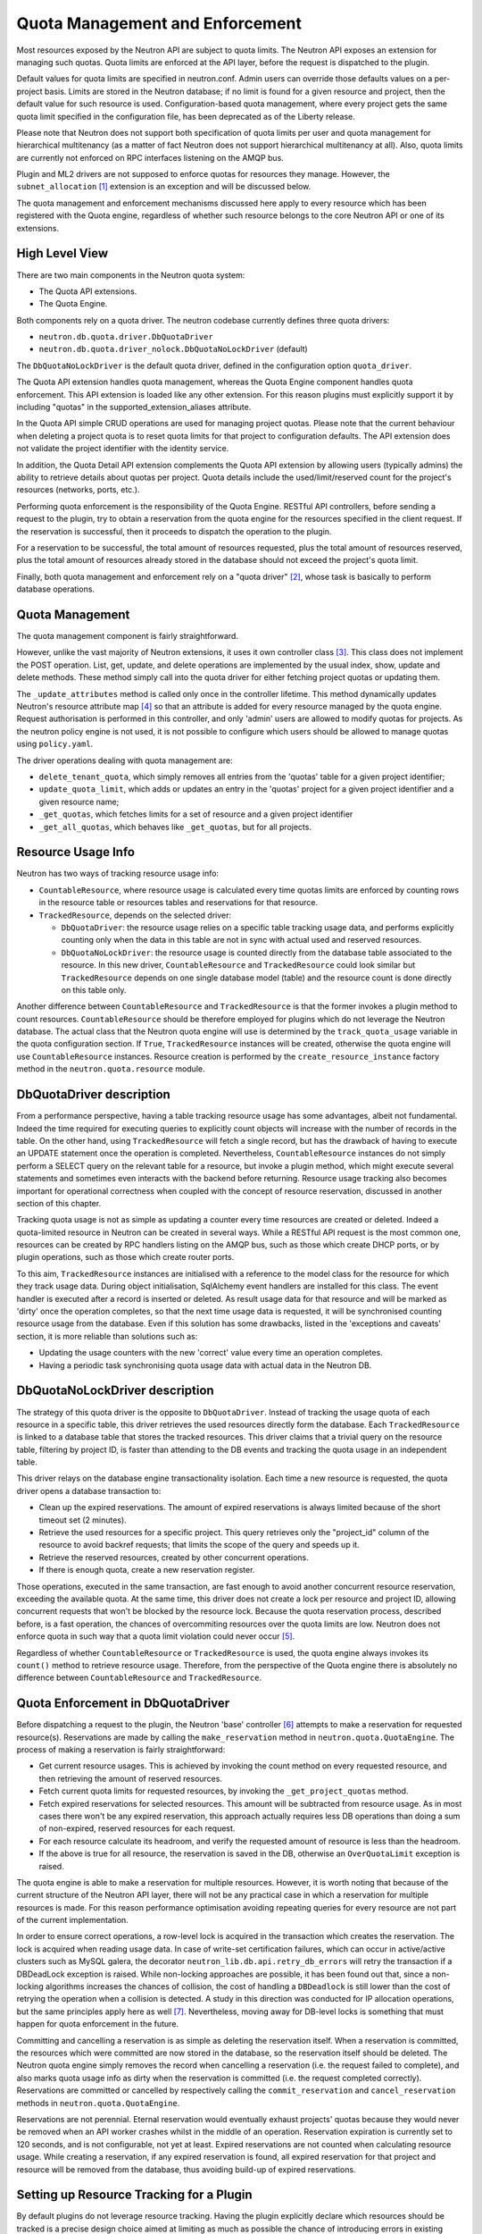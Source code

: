 ..
      Licensed under the Apache License, Version 2.0 (the "License"); you may
      not use this file except in compliance with the License. You may obtain
      a copy of the License at

          http://www.apache.org/licenses/LICENSE-2.0

      Unless required by applicable law or agreed to in writing, software
      distributed under the License is distributed on an "AS IS" BASIS, WITHOUT
      WARRANTIES OR CONDITIONS OF ANY KIND, either express or implied. See the
      License for the specific language governing permissions and limitations
      under the License.


      Convention for heading levels in Neutron devref:
      =======  Heading 0 (reserved for the title in a document)
      -------  Heading 1
      ~~~~~~~  Heading 2
      +++++++  Heading 3
      '''''''  Heading 4
      (Avoid deeper levels because they do not render well.)


Quota Management and Enforcement
================================

Most resources exposed by the Neutron API are subject to quota limits.
The Neutron API exposes an extension for managing such quotas. Quota limits are
enforced at the API layer, before the request is dispatched to the plugin.

Default values for quota limits are specified in neutron.conf. Admin users
can override those defaults values on a per-project basis. Limits are stored
in the Neutron database; if no limit is found for a given resource and project,
then the default value for such resource is used.
Configuration-based quota management, where every project gets the same quota
limit specified in the configuration file, has been deprecated as of the
Liberty release.

Please note that Neutron does not support both specification of quota limits
per user and quota management for hierarchical multitenancy (as a matter of
fact Neutron does not support hierarchical multitenancy at all). Also, quota
limits are currently not enforced on RPC interfaces listening on the AMQP
bus.

Plugin and ML2 drivers are not supposed to enforce quotas for resources they
manage. However, the ``subnet_allocation`` [1]_ extension is an exception and will
be discussed below.

The quota management and enforcement mechanisms discussed here apply to every
resource which has been registered with the Quota engine, regardless of
whether such resource belongs to the core Neutron API or one of its extensions.

High Level View
---------------

There are two main components in the Neutron quota system:

* The Quota API extensions.
* The Quota Engine.

Both components rely on a quota driver. The neutron codebase currently defines
three quota drivers:

* ``neutron.db.quota.driver.DbQuotaDriver``
* ``neutron.db.quota.driver_nolock.DbQuotaNoLockDriver`` (default)

The ``DbQuotaNoLockDriver`` is the default quota driver, defined in the
configuration option ``quota_driver``.

The Quota API extension handles quota management, whereas the Quota Engine
component handles quota enforcement. This API extension is loaded like any
other extension. For this reason plugins must explicitly support it by including
"quotas" in the supported_extension_aliases attribute.

In the Quota API simple CRUD operations are used for managing project quotas.
Please note that the current behaviour when deleting a project quota is to reset
quota limits for that project to configuration defaults. The API
extension does not validate the project identifier with the identity service.

In addition, the Quota Detail API extension complements the Quota API extension
by allowing users (typically admins) the ability to retrieve details about
quotas per project. Quota details include the used/limit/reserved
count for the project's resources (networks, ports, etc.).

Performing quota enforcement is the responsibility of the Quota Engine.
RESTful API controllers, before sending a request to the plugin, try to obtain
a reservation from the quota engine for the resources specified in the client
request. If the reservation is successful, then it proceeds to dispatch the
operation to the plugin.

For a reservation to be successful, the total amount of resources requested,
plus the total amount of resources reserved, plus the total amount of resources
already stored in the database should not exceed the project's quota limit.

Finally, both quota management and enforcement rely on a "quota driver" [2]_,
whose task is basically to perform database operations.

Quota Management
----------------

The quota management component is fairly straightforward.

However, unlike the vast majority of Neutron extensions, it uses it own
controller class [3]_.
This class does not implement the POST operation. List, get, update, and
delete operations are implemented by the usual index, show, update and
delete methods. These method simply call into the quota driver for either
fetching project quotas or updating them.

The ``_update_attributes`` method is called only once in the controller lifetime.
This method dynamically updates Neutron's resource attribute map [4]_ so that
an attribute is added for every resource managed by the quota engine.
Request authorisation is performed in this controller, and only 'admin' users
are allowed to modify quotas for projects. As the neutron policy engine is not
used, it is not possible to configure which users should be allowed to manage
quotas using ``policy.yaml``.

The driver operations dealing with quota management are:

* ``delete_tenant_quota``, which simply removes all entries from the 'quotas'
  table for a given project identifier;
* ``update_quota_limit``, which adds or updates an entry in the 'quotas' project
  for a given project identifier and a given resource name;
* ``_get_quotas``, which fetches limits for a set of resource and a given project
  identifier
* ``_get_all_quotas``, which behaves like ``_get_quotas``, but for all projects.


Resource Usage Info
-------------------

Neutron has two ways of tracking resource usage info:

* ``CountableResource``, where resource usage is calculated every time quotas
  limits are enforced by counting rows in the resource table or resources
  tables and reservations for that resource.
* ``TrackedResource``, depends on the selected driver:

  * ``DbQuotaDriver``: the resource usage relies on a specific table tracking
    usage data, and performs explicitly counting only when the data in this
    table are not in sync with actual used and reserved resources.
  * ``DbQuotaNoLockDriver``: the resource usage is counted directly from the
    database table associated to the resource. In this new driver,
    ``CountableResource`` and ``TrackedResource`` could look similar but
    ``TrackedResource`` depends on one single database model (table) and the
    resource count is done directly on this table only.

Another difference between ``CountableResource`` and ``TrackedResource`` is that the
former invokes a plugin method to count resources. ``CountableResource`` should be
therefore employed for plugins which do not leverage the Neutron database.
The actual class that the Neutron quota engine will use is determined by the
``track_quota_usage`` variable in the quota configuration section. If ``True``,
``TrackedResource`` instances will be created, otherwise the quota engine will
use ``CountableResource`` instances.
Resource creation is performed by the ``create_resource_instance`` factory method
in the ``neutron.quota.resource`` module.

DbQuotaDriver description
-------------------------

From a performance perspective, having a table tracking resource usage
has some advantages, albeit not fundamental. Indeed the time required for
executing queries to explicitly count objects will increase with the number of
records in the table. On the other hand, using ``TrackedResource`` will fetch a
single record, but has the drawback of having to execute an UPDATE statement
once the operation is completed.
Nevertheless, ``CountableResource`` instances do not simply perform a SELECT query
on the relevant table for a resource, but invoke a plugin method, which might
execute several statements and sometimes even interacts with the backend
before returning.
Resource usage tracking also becomes important for operational correctness
when coupled with the concept of resource reservation, discussed in another
section of this chapter.

Tracking quota usage is not as simple as updating a counter every time
resources are created or deleted.
Indeed a quota-limited resource in Neutron can be created in several ways.
While a RESTful API request is the most common one, resources can be created
by RPC handlers listing on the AMQP bus, such as those which create DHCP
ports, or by plugin operations, such as those which create router ports.

To this aim, ``TrackedResource`` instances are initialised with a reference to
the model class for the resource for which they track usage data. During
object initialisation, SqlAlchemy event handlers are installed for this class.
The event handler is executed after a record is inserted or deleted.
As result usage data for that resource and will be marked as 'dirty' once
the operation completes, so that the next time usage data is requested,
it will be synchronised counting resource usage from the database.
Even if this solution has some drawbacks, listed in the 'exceptions and
caveats' section, it is more reliable than solutions such as:

* Updating the usage counters with the new 'correct' value every time an
  operation completes.
* Having a periodic task synchronising quota usage data with actual data in
  the Neutron DB.


DbQuotaNoLockDriver description
-------------------------------

The strategy of this quota driver is the opposite to ``DbQuotaDriver``.
Instead of tracking the usage quota of each resource in a specific table,
this driver retrieves the used resources directly form the database.
Each ``TrackedResource`` is linked to a database table that stores the tracked
resources. This driver claims that a trivial query on the resource table,
filtering by project ID, is faster than attending to the DB events and tracking
the quota usage in an independent table.

This driver relays on the database engine transactionality isolation. Each
time a new resource is requested, the quota driver opens a database transaction
to:

* Clean up the expired reservations. The amount of expired reservations is
  always limited because of the short timeout set (2 minutes).
* Retrieve the used resources for a specific project. This query retrieves
  only the "project_id" column of the resource to avoid backref requests; that
  limits the scope of the query and speeds up it.
* Retrieve the reserved resources, created by other concurrent operations.
* If there is enough quota, create a new reservation register.

Those operations, executed in the same transaction, are fast enough to avoid
another concurrent resource reservation, exceeding the available quota. At the
same time, this driver does not create a lock per resource and project ID,
allowing concurrent requests that won't be blocked by the resource lock.
Because the quota reservation process, described before, is a fast operation,
the chances of overcommiting resources over the quota limits are low. Neutron
does not enforce quota in such way that a quota limit violation could never
occur [5]_.

Regardless of whether ``CountableResource`` or ``TrackedResource`` is used, the quota
engine always invokes its ``count()`` method to retrieve resource usage.
Therefore, from the perspective of the Quota engine there is absolutely no
difference between ``CountableResource`` and ``TrackedResource``.

Quota Enforcement in DbQuotaDriver
----------------------------------

Before dispatching a request to the plugin, the Neutron 'base' controller [6]_
attempts to make a reservation for requested resource(s).
Reservations are made by calling the ``make_reservation`` method in
``neutron.quota.QuotaEngine``.
The process of making a reservation is fairly straightforward:

* Get current resource usages. This is achieved by invoking the count method
  on every requested resource, and then retrieving the amount of reserved
  resources.
* Fetch current quota limits for requested resources, by invoking the
  ``_get_project_quotas`` method.
* Fetch expired reservations for selected resources. This amount will be
  subtracted from resource usage. As in most cases there won't be any
  expired reservation, this approach actually requires less DB operations than
  doing a sum of non-expired, reserved resources for each request.
* For each resource calculate its headroom, and verify the requested
  amount of resource is less than the headroom.
* If the above is true for all resource, the reservation is saved in the DB,
  otherwise an ``OverQuotaLimit`` exception is raised.

The quota engine is able to make a reservation for multiple resources.
However, it is worth noting that because of the current structure of the
Neutron API layer, there will not be any practical case in which a reservation
for multiple resources is made. For this reason performance optimisation
avoiding repeating queries for every resource are not part of the current
implementation.

In order to ensure correct operations, a row-level lock is acquired in
the transaction which creates the reservation. The lock is acquired when
reading usage data. In case of write-set certification failures,
which can occur in active/active clusters such as MySQL galera, the decorator
``neutron_lib.db.api.retry_db_errors`` will retry the transaction if a DBDeadLock
exception is raised.
While non-locking approaches are possible, it has been found out that, since
a non-locking algorithms increases the chances of collision, the cost of
handling a ``DBDeadlock`` is still lower than the cost of retrying the operation
when a collision is detected. A study in this direction was conducted for
IP allocation operations, but the same principles apply here as well [7]_.
Nevertheless, moving away for DB-level locks is something that must happen
for quota enforcement in the future.

Committing and cancelling a reservation is as simple as deleting the
reservation itself. When a reservation is committed, the resources which
were committed are now stored in the database, so the reservation itself
should be deleted. The Neutron quota engine simply removes the record when
cancelling a reservation (i.e. the request failed to complete), and also
marks quota usage info as dirty when the reservation is committed (i.e.
the request completed correctly).
Reservations are committed or cancelled by respectively calling the
``commit_reservation`` and ``cancel_reservation`` methods in
``neutron.quota.QuotaEngine``.

Reservations are not perennial. Eternal reservation would eventually exhaust
projects' quotas because they would never be removed when an API worker crashes
whilst in the middle of an operation.
Reservation expiration is currently set to 120 seconds, and is not
configurable, not yet at least. Expired reservations are not counted when
calculating resource usage. While creating a reservation, if any expired
reservation is found, all expired reservation for that project and resource
will be removed from the database, thus avoiding build-up of expired
reservations.

Setting up Resource Tracking for a Plugin
------------------------------------------

By default plugins do not leverage resource tracking. Having the plugin
explicitly declare which resources should be tracked is a precise design
choice aimed at limiting as much as possible the chance of introducing
errors in existing plugins.

For this reason a plugin must declare which resource it intends to track.
This can be achieved using the tracked_resources decorator available in the
neutron.quota.resource_registry module.
The decorator should ideally be applied to the plugin's __init__ method.

The decorator accepts in input a list of keyword arguments. The name of the
argument must be a resource name, and the value of the argument must be
a DB model class. For example:

::

  @resource_registry.tracked_resources(network=models_v2.Network,
                                      port=models_v2.Port,
                                      subnet=models_v2.Subnet,
                                      subnetpool=models_v2.SubnetPool)

Will ensure network, port, subnet and subnetpool resources are tracked.
In theory, it is possible to use this decorator multiple times, and not
exclusively to ``__init__`` methods. However, this would eventually lead to
code readability and maintainability problems, so developers are strongly
encourage to apply this decorator exclusively to the plugin's ``__init__``
method (or any other method which is called by the plugin only once
during its initialization).

Notes for Implementors of RPC Interfaces and RESTful Controllers
-------------------------------------------------------------------------------

Neutron unfortunately does not have a layer which is called before dispatching
the operation from the plugin which can be leveraged both from RESTful and
RPC over AMQP APIs. In particular the RPC handlers call straight into the
plugin, without doing any request authorisation or quota enforcement.

Therefore RPC handlers must explicitly indicate if they are going to call the
plugin to create or delete any sort of resources. This is achieved in a simple
way, by ensuring modified resources are marked as dirty after the RPC handler
execution terminates. To this aim developers can use the mark_resources_dirty
decorator available in the module neutron.quota.resource_registry.

The decorator would scan the whole list of registered resources, and store
the dirty status for their usage trackers in the database for those resources
for which items have been created or destroyed during the plugin operation.

Exceptions and Caveats
-----------------------

Please be aware of the following limitations of the quota enforcement engine:

* Subnet allocation from subnet pools, in particularly shared pools, is also
  subject to quota limit checks. However this checks are not enforced by the
  quota engine, but trough a mechanism implemented in the
  ``neutron.ipam.subnetalloc`` module. This is because the quota engine is not
  able to satisfy the requirements for quotas on subnet allocation.
* The quota engine also provides a ``limit_check`` routine which enforces quota
  checks without creating reservations. This way of doing quota enforcement
  is extremely unreliable and superseded by the reservation mechanism. It
  has not been removed to ensure off-tree plugins and extensions which leverage
  are not broken.
* SqlAlchemy events might not be the most reliable way for detecting changes
  in resource usage. Since the event mechanism monitors the data model class,
  it is paramount for a correct quota enforcement, that resources are always
  created and deleted using object relational mappings. For instance, deleting
  a resource with a ``query.delete`` call will not trigger the event. SQLAlchemy
  events should be considered as a temporary measure adopted as Neutron lacks
  persistent API objects.
* As ``CountableResource`` instance do not track usage data, when making a
  reservation no write-intent lock is acquired. Therefore the quota engine
  with ``CountableResource`` is not concurrency-safe.
* The mechanism for specifying for which resources enable usage tracking
  relies on the fact that the plugin is loaded before quota-limited resources
  are registered. For this reason it is not possible to validate whether a
  resource actually exists or not when enabling tracking for it. Developers
  should pay particular attention into ensuring resource names are correctly
  specified.
* The code assumes usage trackers are a trusted source of truth: if they
  report a usage counter and the dirty bit is not set, that counter is
  correct. If it's dirty than surely that counter is out of sync.
  This is not very robust, as there might be issues upon restart when toggling
  the use_tracked_resources configuration variable, as stale counters might be
  trusted upon for making reservations. Also, the same situation might occur
  if a server crashes after the API operation is completed but before the
  reservation is committed, as the actual resource usage is changed but
  the corresponding usage tracker is not marked as dirty.

References
----------

.. [1] Subnet allocation extension: http://opendev.org/openstack/neutron/src/neutron/extensions/subnetallocation.py
.. [2] DB Quota driver class: http://opendev.org/openstack/neutron/src/neutron/db/quota/driver.py#L30
.. [3] Quota API extension controller: https://opendev.org/openstack/neutron/src/tag/19.0.0/neutron/extensions/quotasv2.py#L56
.. [4] Neutron resource attribute map: https://opendev.org/openstack/neutron-lib/src/tag/2.17.0/neutron_lib/api/attributes.py#L299
.. [5] Quota limit exceeded: https://bugs.launchpad.net/neutron/+bug/1862050/
.. [6] Base controller class: https://opendev.org/openstack/neutron/src/tag/19.0.0/neutron/api/v2/base.py#L44
.. [7] http://lists.openstack.org/pipermail/openstack-dev/2015-February/057534.html

